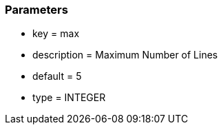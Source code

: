 === Parameters

* key = max
* description = Maximum Number of Lines
* default = 5
* type = INTEGER


